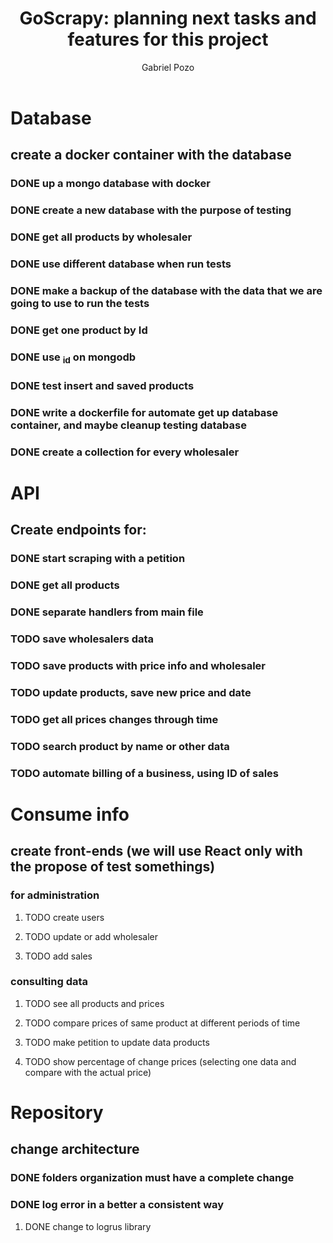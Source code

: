 #+TITLE: GoScrapy: planning next tasks and features for this project
#+AUTHOR: Gabriel Pozo

* Database
** create a docker container with the database
*** DONE up a mongo database with docker
CLOSED: [2023-01-25 Wed 23:57]
*** DONE create a new database with the purpose of testing
CLOSED: [2023-01-26 Thu 19:57]
*** DONE get all products by wholesaler
CLOSED: [2023-01-25 Wed 19:44]
*** DONE use different database when run tests
CLOSED: [2023-01-26 Thu 21:16]
*** DONE make a backup of the database with the data that we are going to use to run the tests
CLOSED: [2023-01-26 Thu 21:51]
*** DONE get one product by Id
CLOSED: [2023-01-27 Fri 18:21]
*** DONE use _id on mongodb
CLOSED: [2023-01-30 Mon 19:58]
*** DONE test insert and saved products
CLOSED: [2023-01-30 Mon 19:59]
*** DONE write a dockerfile for automate get up database container, and maybe cleanup testing database
CLOSED: [2023-02-01 Wed 20:48]
*** DONE create a collection for every wholesaler
CLOSED: [2023-02-05 Sun 19:49]

* API
** Create endpoints for:
*** DONE start scraping with a petition
CLOSED: [2023-01-25 Wed 18:27]
*** DONE get all products
CLOSED: [2023-01-27 Fri 20:42]
*** DONE separate handlers from main file
CLOSED: [2023-01-30 Mon 20:35]
*** TODO save wholesalers data
*** TODO save products with price info and wholesaler
*** TODO update products, save new price and date
*** TODO get all prices changes through time
*** TODO search product by name or other data
*** TODO automate billing of a business, using ID of sales

* Consume info
** create front-ends (we will use React only with the propose of test somethings)
*** for administration
**** TODO create users
**** TODO update or add wholesaler
**** TODO add sales

*** consulting data
**** TODO see all products and prices
**** TODO compare prices of same product at different periods of time
**** TODO make petition to update data products
**** TODO show percentage of change prices (selecting one data and compare with the actual price)

* Repository
** change architecture
*** DONE folders organization must have a complete change
CLOSED: [2023-02-08 Wed 19:23]
*** DONE log error in a better a consistent way
CLOSED: [2023-02-08 Wed 19:24]
**** DONE change to logrus library
CLOSED: [2023-02-07 Tue 21:08]
